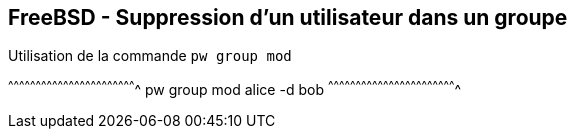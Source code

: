 == FreeBSD - Suppression d'un utilisateur dans un groupe


.Utilisation de la commande `pw group mod`
[sh]
^^^^^^^^^^^^^^^^^^^^^^^^^^^^^^^^^^^^^^^^^^^^^^^^^^^^^^^^^^^^^^^^^^^^^^
pw group mod alice -d bob
^^^^^^^^^^^^^^^^^^^^^^^^^^^^^^^^^^^^^^^^^^^^^^^^^^^^^^^^^^^^^^^^^^^^^^

